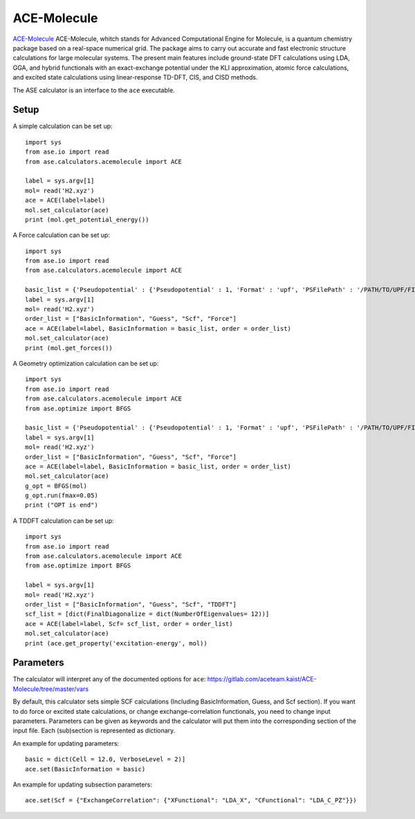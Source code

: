 .. module:: ase.calculators.ace_cal

============
ACE-Molecule
============

`ACE-Molecule <https://gitlab.com/aceteam.kaist/ACE-Molecule/wikis/home>`_ ACE-Molecule, whitch
stands for Advanced Computational Engine for Molecule, is a quantum chemistry package based on a 
real-space numerical grid. The package aims to carry out accurate and fast electronic structure 
calculations for large molecular systems. The present main features include ground-state DFT 
calculations using LDA, GGA, and hybrid functionals with an exact-exchange potential under the KLI 
approximation, atomic force calculations, and excited state calculations using 
linear-response TD-DFT, CIS, and CISD methods.

The ASE calculator is an interface to the ``ace`` executable.

Setup
=====

A simple calculation can be set up::

    import sys
    from ase.io import read
    from ase.calculators.acemolecule import ACE
    
    label = sys.argv[1]    
    mol= read('H2.xyz')
    ace = ACE(label=label)
    mol.set_calculator(ace)
    print (mol.get_potential_energy())

A Force calculation can be set up::
    
    import sys
    from ase.io import read
    from ase.calculators.acemolecule import ACE
    
    basic_list = {'Pseudopotential' : {'Pseudopotential' : 1, 'Format' : 'upf', 'PSFilePath' : '/PATH/TO/UPF/FILES', 'PSFileSuffix' : '.pbe-theos.UPF'} }
    label = sys.argv[1]    
    mol= read('H2.xyz')
    order_list = ["BasicInformation", "Guess", "Scf", "Force"]
    ace = ACE(label=label, BasicInformation = basic_list, order = order_list)
    mol.set_calculator(ace)
    print (mol.get_forces())
    

A Geometry optimization calculation can be set up:: 

    import sys
    from ase.io import read
    from ase.calculators.acemolecule import ACE
    from ase.optimize import BFGS

    basic_list = {'Pseudopotential' : {'Pseudopotential' : 1, 'Format' : 'upf', 'PSFilePath' : '/PATH/TO/UPF/FILES', 'PSFileSuffix' : '.pbe-theos.UPF'} }
    label = sys.argv[1]    
    mol= read('H2.xyz')
    order_list = ["BasicInformation", "Guess", "Scf", "Force"]
    ace = ACE(label=label, BasicInformation = basic_list, order = order_list)
    mol.set_calculator(ace)
    g_opt = BFGS(mol)
    g_opt.run(fmax=0.05)
    print ("OPT is end")

A TDDFT calculation can be set up::

   import sys
   from ase.io import read
   from ase.calculators.acemolecule import ACE
   from ase.optimize import BFGS
   
   label = sys.argv[1]    
   mol= read('H2.xyz')
   order_list = ["BasicInformation", "Guess", "Scf", "TDDFT"]
   scf_list = [dict(FinalDiagonalize = dict(NumberOfEigenvalues= 12))]
   ace = ACE(label=label, Scf= scf_list, order = order_list)
   mol.set_calculator(ace)
   print (ace.get_property('excitation-energy', mol))
    

Parameters
==========

The calculator will interpret any of the documented options for ``ace``:
https://gitlab.com/aceteam.kaist/ACE-Molecule/tree/master/vars

By default, this calculator sets simple SCF calculations (Including BasicInformation, Guess, and Scf section).
If you want to do force or excited state calculations, or change exchange-correlation functionals, you need to change input parameters.
Parameters can be given as keywords and the calculator will put them into the corresponding section of the input file.
Each (sub)section is represented as dictionary.

An example for updating parameters::

    basic = dict(Cell = 12.0, VerboseLevel = 2)]
    ace.set(BasicInformation = basic)

An example for updating subsection parameters::

    ace.set(Scf = {"ExchangeCorrelation": {"XFunctional": "LDA_X", "CFunctional": "LDA_C_PZ"}})

